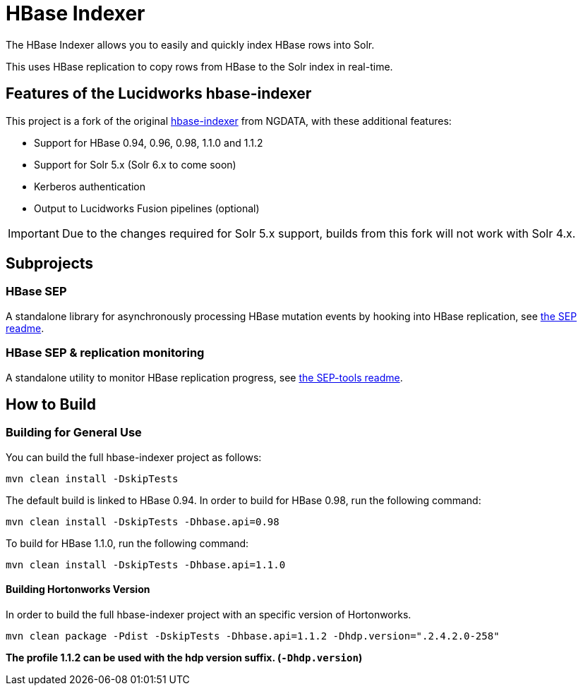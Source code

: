= HBase Indexer

The HBase Indexer allows you to easily and quickly index HBase rows into Solr.

This uses HBase replication to copy rows from HBase to the Solr index in real-time.

// Usage documentation can be found on the hbase-indexer Wiki - http://github.com/NGDATA/hbase-indexer/wiki.

== Features of the Lucidworks hbase-indexer

This project is a fork of the original http://github.com/NGDATA/hbase-indexer[hbase-indexer] from NGDATA, with these additional features:

* Support for HBase 0.94, 0.96, 0.98, 1.1.0 and 1.1.2
* Support for Solr 5.x (Solr 6.x to come soon)
* Kerberos authentication
* Output to Lucidworks Fusion pipelines (optional)

IMPORTANT: Due to the changes required for Solr 5.x support, builds from this fork will not work with Solr 4.x.

== Subprojects

=== HBase SEP

A standalone library for asynchronously processing HBase mutation events by hooking into HBase replication, see <<hbase-sep/README.md,the SEP readme>>.

=== HBase SEP & replication monitoring

A standalone utility to monitor HBase replication progress, see <<hbase-sep/hbase-sep-tools/README.md, the SEP-tools readme>>.

== How to Build

=== Building for General Use

You can build the full hbase-indexer project as follows:

    mvn clean install -DskipTests

// **The profile 0.98, 0.96, 0.94 cannot be used at the moment since the code was modified to work with HBase 1.1.0**

The default build is linked to HBase 0.94. In order to build for HBase 0.98, run the following command:

    mvn clean install -DskipTests -Dhbase.api=0.98

To build for HBase 1.1.0, run the following command:

    mvn clean install -DskipTests -Dhbase.api=1.1.0


==== Building Hortonworks Version

In order to build the full hbase-indexer project with an specific version of Hortonworks.

      mvn clean package -Pdist -DskipTests -Dhbase.api=1.1.2 -Dhdp.version=".2.4.2.0-258"

**The profile 1.1.2 can be used with the hdp version suffix. (`-Dhdp.version`)**
